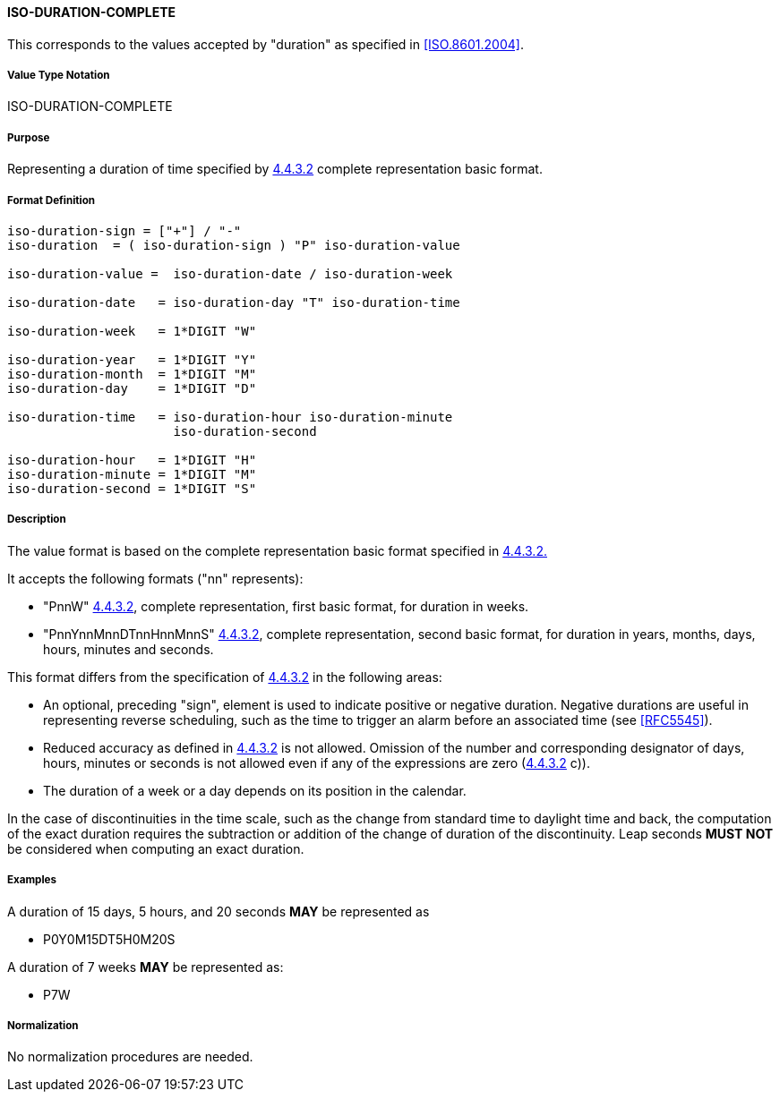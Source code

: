 
==== ISO-DURATION-COMPLETE

This corresponds to the values accepted by "duration" as specified in <<ISO.8601.2004>>.

////
 If the property permits, multiple "duration" values are
specified by a COMMA-separated list of values.
////

===== Value Type Notation

ISO-DURATION-COMPLETE

===== Purpose

Representing a duration of time specified by <<ISO.8601.2004,4.4.3.2>> complete representation basic format.

===== Format Definition

[source,abnf]
----

iso-duration-sign = ["+"] / "-"
iso-duration  = ( iso-duration-sign ) "P" iso-duration-value

iso-duration-value =  iso-duration-date / iso-duration-week

iso-duration-date   = iso-duration-day "T" iso-duration-time

iso-duration-week   = 1*DIGIT "W"

iso-duration-year   = 1*DIGIT "Y"
iso-duration-month  = 1*DIGIT "M"
iso-duration-day    = 1*DIGIT "D"

iso-duration-time   = iso-duration-hour iso-duration-minute
                      iso-duration-second

iso-duration-hour   = 1*DIGIT "H"
iso-duration-minute = 1*DIGIT "M"
iso-duration-second = 1*DIGIT "S"
----

===== Description

The value format is based on the complete representation
basic format specified in <<ISO.8601.2004,4.4.3.2.>>

It accepts the following formats ("nn" represents):

* "PnnW" <<ISO.8601.2004,4.4.3.2>>, complete representation,
first basic format, for duration in weeks.

* "PnnYnnMnnDTnnHnnMnnS" <<ISO.8601.2004,4.4.3.2>>, complete representation,
second basic format, for duration in years, months, days, hours, minutes and seconds.

This format differs from the specification of <<ISO.8601.2004,4.4.3.2>>
in the following areas:

* An optional, preceding "sign", element is used to indicate positive or negative
duration. Negative durations are useful in representing reverse scheduling,
such as the time to trigger an alarm before an associated time (see <<RFC5545>>).

* Reduced accuracy as defined in <<ISO.8601.2004,4.4.3.2>> is not allowed.
Omission of the number and corresponding designator of days, hours, minutes or
seconds is not allowed even if any of the expressions are zero
(<<ISO.8601.2004,4.4.3.2>> c)).

* The duration of a week or a day depends on its position in the calendar.

In the case of discontinuities in the time scale, such
as the change from standard time to daylight time and back, the
computation of the exact duration requires the subtraction or
addition of the change of duration of the discontinuity.  Leap
seconds *MUST NOT* be considered when computing an exact duration.

////
 When computing an exact duration, the greatest order time
components *MUST* be added first, that is, the number of days *MUST*
be added first, followed by the number of hours, number of
minutes, and number of seconds.
////

===== Examples

A duration of 15 days, 5 hours, and 20 seconds *MAY* be represented as

* P0Y0M15DT5H0M20S

A duration of 7 weeks *MAY* be represented as:

* P7W


===== Normalization

No normalization procedures are needed.
